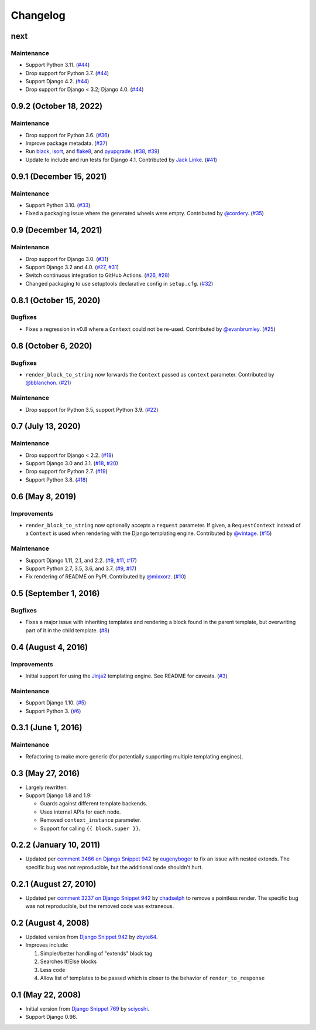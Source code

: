 .. :changelog:

Changelog
#########

next
====

Maintenance
-----------

* Support Python 3.11. (`#44 <https://github.com/clokep/django-render-block/pull/44>`_)
* Drop support for Python 3.7. (`#44 <https://github.com/clokep/django-render-block/pull/44>`_)
* Support Django 4.2. (`#44 <https://github.com/clokep/django-render-block/pull/44>`_)
* Drop support for Django < 3.2; Django 4.0. (`#44 <https://github.com/clokep/django-render-block/pull/44>`_)

0.9.2 (October 18, 2022)
========================

Maintenance
-----------

* Drop support for Python 3.6. (`#36 <https://github.com/clokep/django-render-block/pull/36>`_)
* Improve package metadata. (`#37 <https://github.com/clokep/django-render-block/pull/37>`_)
* Run `black <https://black.readthedocs.io/>`_, `isort <https://pycqa.github.io/isort/>`_,
  and `flake8 <https://flake8.pycqa.org>`_, and `pyupgrade <https://github.com/asottile/pyupgrade>`_.
  (`#38 <https://github.com/clokep/django-render-block/pull/38>`_,
  `#39 <https://github.com/clokep/django-render-block/pull/39>`_)
* Update to include and run tests for Django 4.1. Contributed by
  `Jack Linke <https://github.com/jacklinke>`_.
  (`#41 <https://github.com/clokep/django-render-block/pull/41>`_)

0.9.1 (December 15, 2021)
=========================

Maintenance
-----------

* Support Python 3.10. (`#33 <https://github.com/clokep/django-render-block/pull/33>`_)
* Fixed a packaging issue where the generated wheels were empty. Contributed
  by `@cordery <https://github.com/cordery>`_. (`#35 <https://github.com/clokep/django-render-block/pull/35>`_)

0.9 (December 14, 2021)
=======================

Maintenance
-----------

* Drop support for Django 3.0. (`#31 <https://github.com/clokep/django-render-block/pull/31>`_)
* Support Django 3.2 and 4.0. (`#27 <https://github.com/clokep/django-render-block/pull/27>`_,
  `#31 <https://github.com/clokep/django-render-block/pull/31>`_)
* Switch continuous integration to GitHub Actions. (`#26 <https://github.com/clokep/django-render-block/pull/26>`_,
  `#28 <https://github.com/clokep/django-render-block/pull/28>`_)
* Changed packaging to use setuptools declarative config in ``setup.cfg``.
  (`#32 <https://github.com/clokep/django-render-block/pull/32>`_)

0.8.1 (October 15, 2020)
========================

Bugfixes
--------

* Fixes a regression in v0.8 where a ``Context`` could not be re-used. Contributed
  by `@evanbrumley <https://github.com/evanbrumley>`_. (`#25 <https://github.com/clokep/django-render-block/pull/25>`_)

0.8 (October 6, 2020)
=====================

Bugfixes
--------

* ``render_block_to_string`` now forwards the ``Context`` passed as ``context`` parameter.
  Contributed by `@bblanchon <https://github.com/bblanchon>`_. (`#21 <https://github.com/clokep/django-render-block/pull/21>`_)

Maintenance
-----------

* Drop support for Python 3.5, support Python 3.9. (`#22 <https://github.com/clokep/django-render-block/pull/22>`_)

0.7 (July 13, 2020)
===================

Maintenance
-----------

* Drop support for Django < 2.2. (`#18 <https://github.com/clokep/django-render-block/pull/18>`_)
* Support Django 3.0 and 3.1. (`#18 <https://github.com/clokep/django-render-block/pull/18>`_,
  `#20 <https://github.com/clokep/django-render-block/pull/20>`_)
* Drop support for Python 2.7. (`#19 <https://github.com/clokep/django-render-block/pull/19>`_)
* Support Python 3.8. (`#18 <https://github.com/clokep/django-render-block/pull/18>`_)

0.6 (May 8, 2019)
=================

Improvements
------------

* ``render_block_to_string`` now optionally accepts a ``request`` parameter.
  If given, a ``RequestContext`` instead of a ``Context`` is used when
  rendering with the Django templating engine. Contributed by
  `@vintage <https://github.com/vintage>`_. (`#15 <https://github.com/clokep/django-render-block/pull/15>`_)

Maintenance
-----------

* Support Django 1.11, 2.1, and 2.2. (`#9 <https://github.com/clokep/django-render-block/pull/9>`_,
  `#11 <https://github.com/clokep/django-render-block/pull/11>`_,
  `#17 <https://github.com/clokep/django-render-block/pull/17>`_)
* Support Python 2.7, 3.5, 3.6, and 3.7. (`#9 <https://github.com/clokep/django-render-block/pull/9>`_,
  `#17 <https://github.com/clokep/django-render-block/pull/17>`_)
* Fix rendering of README on PyPI. Contributed by `@mixxorz <https://github.com/mixxorz>`_.
  (`#10 <https://github.com/clokep/django-render-block/pull/10>`_)

0.5 (September 1, 2016)
=======================

Bugfixes
--------

* Fixes a major issue with inheriting templates and rendering a block found in
  the parent template, but overwriting part of it in the child template.
  (`#8 <https://github.com/clokep/django-render-block/pull/8>`_)

0.4 (August 4, 2016)
====================

Improvements
------------

* Initial support for using the `Jinja2 <http://jinja.pocoo.org/>`_ templating
  engine. See README for caveats. (`#3 <https://github.com/clokep/django-render-block/pull/3>`_)

Maintenance
-----------

* Support Django 1.10. (`#5 <https://github.com/clokep/django-render-block/pull/5>`_)
* Support Python 3. (`#6 <https://github.com/clokep/django-render-block/pull/6>`_)

0.3.1 (June 1, 2016)
====================

Maintenance
------------

* Refactoring to make more generic (for potentially supporting multiple
  templating engines).

0.3 (May 27, 2016)
==================

* Largely rewritten.
* Support Django 1.8 and 1.9:

  * Guards against different template backends.
  * Uses internal APIs for each node.
  * Removed ``context_instance`` parameter.
  * Support for calling ``{{ block.super }}``.

0.2.2 (January 10, 2011)
========================

* Updated per
  `comment 3466 on Django Snippet 942 <https://djangosnippets.org/snippets/942/#c3466>`_
  by `eugenyboger <https://djangosnippets.org/users/eugenyboger/>`_
  to fix an issue with nested extends. The specific bug was not reproducible,
  but the additional code shouldn't hurt.

0.2.1 (August 27, 2010)
=======================

* Updated per
  `comment 3237 on Django Snippet 942 <https://djangosnippets.org/snippets/942/#c3237>`_
  by `chadselph <https://djangosnippets.org/users/chadselph/>`_
  to remove a pointless render. The specific bug was not reproducible, but the
  removed code was extraneous.

0.2 (August 4, 2008)
====================

* Updated version from
  `Django Snippet 942 <https://djangosnippets.org/snippets/942/>`_ by
  `zbyte64 <https://djangosnippets.org/users/zbyte64/>`_.
* Improves include:

  1. Simpler/better handling of "extends" block tag
  2. Searches If/Else blocks
  3. Less code
  4. Allow list of templates to be passed which is closer to the behavior of
     ``render_to_response``

0.1 (May 22, 2008)
==================

* Initial version from
  `Django Snippet 769 <https://djangosnippets.org/snippets/769/>`_ by
  `sciyoshi <https://djangosnippets.org/users/sciyoshi/>`_.
* Support Django 0.96.
